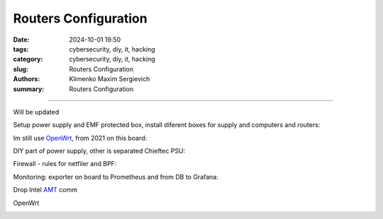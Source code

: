 Routers Configuration
#####################

:date: 2024-10-01 19:50
:tags: cybersecurity, diy, it, hacking
:category: cybersecurity, diy, it, hacking
:slug: Routers Configuration
:authors: Klimenko Maxim Sergievich
:summary: Routers Configuration

#####################

Will be updated

Setup power supply and EMF protected box, install diferent boxes for supply and computers and routers:

.. image:: images/photo_2024-10-01_19-04-59.jpg
           :align: left

.. image:: images/photo_2024-10-01_19-04-48.jpg
           :align: left

.. image:: images/photo_2024-10-01_19-04-33.jpg
           :align: left

Im still use `OpenWrt`_, from 2021 on this board:

.. _OpenWrt: https://openwrt.org/start

.. image:: images/img-2024-10-01-180755.png
           :align: left

DIY part of power supply, other is separated Chieftec PSU:

.. image:: images/2024-09-26-19-14-06-586.jpg
           :align: left

Firewall - rules for netfiler and BPF:

.. image:: images/img-2024-10-01-184048.png
           :align: left

Monitoring: exporter on board to Prometheus and from DB to Grafana:

.. image:: images/2020-12-15-191648_2048x1152_scrot.png
           :align: left

Drop Intel `AMT`_ comm

OpenWrt

.. image:: images/2023-01-24_19-48-r.png
	   :align: left


.. _AMT: https://software.intel.com/sites/manageability/AMT_Implementation_and_Reference_Guide/default.htm?turl=WordDocuments%2Fkvmandintelamt.htm
